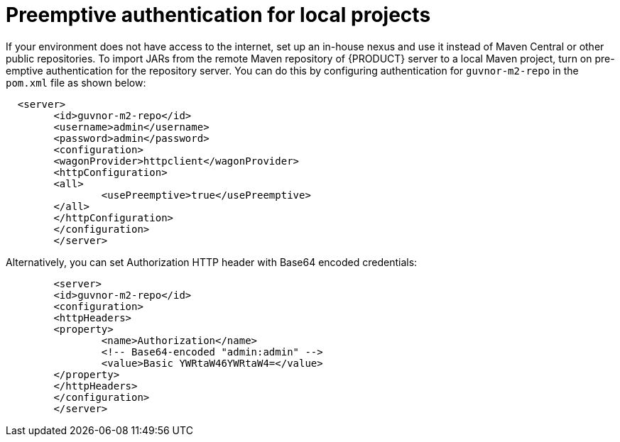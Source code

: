 [id='preemptive-authentication-for-local-projects-proc']
= Preemptive authentication for local projects

If your environment does not have access to the internet, set up an in-house nexus and use it instead of Maven Central or other public repositories. To import JARs from the remote Maven repository of {PRODUCT} server to a local Maven project, turn on pre-emptive authentication for the repository server. You can do this by configuring authentication for `guvnor-m2-repo` in the `pom.xml` file as shown below:


[source]
----
  <server>
  	<id>guvnor-m2-repo</id>
  	<username>admin</username>
  	<password>admin</password>
  	<configuration>
    	<wagonProvider>httpclient</wagonProvider>
    	<httpConfiguration>
      	<all>
        	<usePreemptive>true</usePreemptive>
      	</all>
    	</httpConfiguration>
 	</configuration>
	</server>
----


Alternatively, you can set Authorization HTTP header with Base64 encoded credentials:


[source]
----
	<server>
  	<id>guvnor-m2-repo</id>
  	<configuration>
    	<httpHeaders>
      	<property>
        	<name>Authorization</name>
        	<!-- Base64-encoded "admin:admin" -->
        	<value>Basic YWRtaW46YWRtaW4=</value>
      	</property>
    	</httpHeaders>
  	</configuration>
	</server>
----
